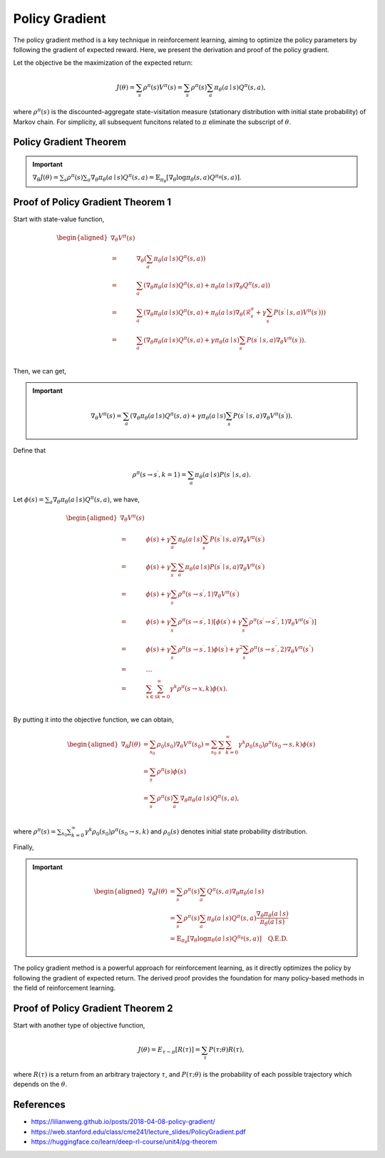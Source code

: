 Policy Gradient
=================================

The policy gradient method is a key technique in reinforcement learning, aiming to optimize the policy parameters by following the gradient of expected reward. Here, we present the derivation and proof of the policy gradient.

Let the objective be the maximization of the expected return:

.. math::
    J(\theta)=\sum_{s } \rho^\pi(s) V^\pi(s)=\sum_{s} \rho^\pi(s) \sum_{a} \pi_\theta(a \mid s) Q^\pi(s, a),

where :math:`\rho^\pi(s)` is the discounted-aggregate state-visitation measure (stationary distribution with initial state probability) of Markov chain. For simplicity, all subsequent funcitons related to :math:`\pi` eliminate the subscript of :math:`\theta`.

Policy Gradient Theorem
--------------------------------------

.. important:: 
    :math:`\nabla_\theta J(\theta)=\sum_{s } \rho^\pi(s) \sum_{a } \nabla_\theta \pi_\theta(a \mid s) Q^\pi(s, a)=\mathbb{E}_{\pi_\theta}\left[\nabla_\theta \log \pi_\theta(s, a) Q^{\pi_\theta}(s, a)\right]`.


Proof of Policy Gradient Theorem 1
--------------------------------------

Start with state-value function,

.. math::
    \begin{aligned}
    \nabla _{\theta}V^{\pi}(s)\\
    =&\nabla _{\theta}\left( \sum_{a}{\pi _{\theta}}(a\mid s)Q^{\pi}(s,a) \right)\\
    =&\sum_{a}{\left( \nabla _{\theta}\pi _{\theta}(a\mid s)Q^{\pi}(s,a)+\pi _{\theta}(a\mid s)\nabla _{\theta}Q^{\pi}(s,a) \right)}\\
    =&\sum_{a}{\left( \nabla _{\theta}\pi _{\theta}(a\mid s)Q^{\pi}(s,a)+\pi _{\theta}(a\mid s)\nabla _{\theta}\left( \mathcal{R} _{s}^{a}+\gamma\sum_{s^{\prime}}{P}\left( s^{\prime}\mid s,a \right) V^{\pi}\left( s^{\prime} \right) \right) \right)}\\
    =&\sum_{a}{\left( \nabla _{\theta}\pi _{\theta}(a\mid s)Q^{\pi}(s,a)+\gamma\pi _{\theta}(a\mid s)\sum_{s^{\prime}}{P}\left( s^{\prime}\mid s,a \right) \nabla _{\theta}V^{\pi}\left( s^{\prime} \right) \right)}.\\
    \end{aligned}

Then, we can get,

.. important::
    
    .. math::
        \nabla_\theta V^\pi(s)=\sum_{a}\left(\nabla_\theta \pi_\theta(a \mid s) Q^\pi(s, a)+\gamma\pi_\theta(a \mid s) \sum_{s^{\prime}} P\left(s^{\prime} \mid s, a\right) \nabla_\theta V^\pi\left(s^{\prime}\right)\right).

Define that

.. math::
    \rho^\pi\left(s \rightarrow s^{\prime}, k=1\right)=\sum_a \pi_\theta(a \mid s) P\left(s^{\prime} \mid s, a\right).

Let :math:`\phi(s)=\sum_{a} \nabla_\theta \pi_\theta(a \mid s) Q^\pi(s, a)`, we have,

.. math::
    \begin{aligned}
    	\nabla _{\theta}V^{\pi}(s)\\
    	=&\phi (s)+\gamma \sum_a{\pi _{\theta}}(a\mid s)\sum_{s^{\prime}}{P}\left( s^{\prime}\mid s,a \right) \nabla _{\theta}V^{\pi}\left( s^{\prime} \right)\\
    	=&\phi (s)+\gamma \sum_{s^{\prime}}{\sum_a{\pi _{\theta}}}(a\mid s)P\left( s^{\prime}\mid s,a \right) \nabla _{\theta}V^{\pi}\left( s^{\prime} \right)\\
    	=&\phi (s)+\gamma \sum_{s^{\prime}}{\rho ^{\pi}}\left( s\rightarrow s^{\prime},1 \right) \nabla _{\theta}V^{\pi}\left( s^{\prime} \right)\\
    	=&\phi (s)+\gamma \sum_{s^{\prime}}{\rho ^{\pi}}\left( s\rightarrow s^{\prime},1 \right) \left[ \phi \left( s^{\prime} \right) +\gamma \sum_{s^{\prime\prime}}{\rho ^{\pi}}\left( s^{\prime}\rightarrow s^{\prime\prime},1 \right) \nabla _{\theta}V^{\pi}\left( s^{\prime\prime} \right) \right]\\
    	=&\phi (s)+\gamma \sum_{s^{\prime}}{\rho ^{\pi}}\left( s\rightarrow s^{\prime},1 \right) \phi \left( s^{\prime} \right) +\gamma ^2\sum_{s^{\prime\prime}}{\rho ^{\pi}}\left( s\rightarrow s^{\prime\prime},2 \right) \nabla _{\theta}V^{\pi}\left( s^{\prime\prime} \right)\\
    	=&\dots\\
    	=&\sum_{x\in \mathcal{S}}{\sum_{k=0}^{\infty}{\gamma ^k\rho ^{\pi}}}(s\rightarrow x,k)\phi (x).\\
    \end{aligned}

By putting it into the objective function, we can obtain,

.. math::
    \begin{aligned}
    	\nabla _{\theta}J(\theta )&=\sum_{s_0}\rho_0\left( s_0 \right)\nabla _{\theta}V^{\pi}\left( s_0 \right)=\sum_{s_0}\sum_s{\sum_{k=0}^{\infty}{\gamma ^k\rho_0\left( s_0 \right)\rho ^{\pi}}}\left( s_0\rightarrow s,k \right) \phi (s)\\
    	&=\sum_s\rho^\pi(s)\phi (s)\\
    	&=\sum_s{\rho^{\pi}}(s)\sum_a{\nabla _{\theta}}\pi _{\theta}(a\mid s)Q^{\pi}(s,a),\\
    \end{aligned}

where :math:`\rho^\pi(s)=\sum_{s_0}\sum_{k=0}^{\infty} \gamma ^k\rho_0\left( s_0 \right)\rho^\pi\left(s_0 \rightarrow s, k\right)` and :math:`\rho_0\left( s \right)` denotes initial state probability distribution.

Finally,

.. important::
    
    .. math::
        \begin{aligned}
        \nabla_\theta J(\theta) & = \sum_{s} \rho^\pi(s) \sum_{a} Q^\pi(s, a) \nabla_\theta \pi_\theta(a \mid s) \\
        & =\sum_{s} \rho^\pi(s) \sum_{a} \pi_\theta(a \mid s) Q^\pi(s, a) \frac{\nabla_\theta \pi_\theta(a \mid s)}{\pi_\theta(a \mid s)} \\
        & =\mathbb{E}_{\pi_\theta}\left[\nabla_\theta \log \pi_\theta(a \mid s)Q^{\pi_\theta}(s, a) \right] \quad \textbf{Q.E.D.}
        \end{aligned}

The policy gradient method is a powerful approach for reinforcement learning, as it directly optimizes the policy by following the gradient of expected return. The derived proof provides the foundation for many policy-based methods in the field of reinforcement learning.

Proof of Policy Gradient Theorem 2
--------------------------------------

Start with another type of objective function,

.. math::
    J(\theta)=E_{\tau \sim \pi}[R(\tau)] = \sum_{\tau} P(\tau ; \theta) R(\tau),

where :math:`R(\tau)` is a return from an arbitrary trajectory :math:`\tau`, and :math:`P(\tau ; \theta)` is the probability of each possible trajectory which depends on the :math:`\theta`.



References
--------------------------------------

- https://lilianweng.github.io/posts/2018-04-08-policy-gradient/
- https://web.stanford.edu/class/cme241/lecture_slides/PolicyGradient.pdf
- https://huggingface.co/learn/deep-rl-course/unit4/pg-theorem

